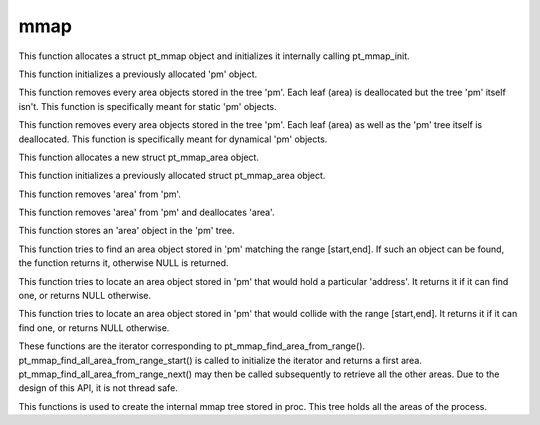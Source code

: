 mmap
====

.. c:function:: struct pt_mmap *pt_mmap_new(void)

This function allocates a struct pt_mmap object and initializes it internally calling pt_mmap_init.

.. c:function:: void pt_mmap_init(struct pt_mmap *pm)

This function initializes a previously allocated 'pm' object.

.. c:function:: void pt_mmap_destroy(struct pt_mmap *pm)

This function removes every area objects stored in the tree 'pm'. Each leaf (area) is deallocated but the tree 'pm' itself isn't.
This function is specifically meant for static 'pm' objects.

.. c:function:: void pt_mmap_delete(struct pt_mmap *)

This function removes every area objects stored in the tree 'pm'. Each leaf (area) as well as the 'pm' tree itself is deallocated.
This function is specifically meant for dynamical 'pm' objects.

.. c:function:: struct pt_mmap_area *pt_mmap_area_new(void)

This function allocates a new struct pt_mmap_area object.

.. c:function:: void pt_mmap_area_init(struct pt_mmap_area *area)

This function initializes a previously allocated struct pt_mmap_area object.

.. c:function:: void pt_mmap_area_destroy(struct pt_mmap *pm, struct pt_mmap_area *area)

This function removes 'area' from 'pm'.

.. c:function:: void pt_mmap_area_delete(struct pt_mmap *pm, struct pt_mmap_area *area)

This function removes 'area' from 'pm' and deallocates 'area'.

.. c:function:: void pt_mmap_add_area(struct pt_mmap *pm, struct pt_mmap_area *area)

This function stores an 'area' object in the 'pm' tree.

.. c:function:: struct pt_mmap_area *pt_mmap_find_exact_area(struct pt_mmap *pm, unsigned long start, unsigned long end)

This function tries to find an area object stored in 'pm' matching the range [start,end]. If such an object can be found, the function
returns it, otherwise NULL is returned.

.. c:function:: struct pt_mmap_area *pt_mmap_find_area_from_address(struct pt_mmap *, unsigned long address)

This function tries to locate an area object  stored in 'pm' that would hold a particular 'address'. It returns it if it can find one, or 
returns NULL otherwise.

.. c:function:: struct pt_mmap_area *pt_mmap_find_area_from_range(struct pt_mmap *pm, unsigned long start, unsigned long end)

This function tries to locate an area object stored in 'pm' that would collide with the range [start,end]. It returns it if it can find one, or 
returns NULL otherwise.

.. c:function:: struct pt_mmap_area *pt_mmap_find_all_area_from_range_start(struct pt_mmap *, unsigned long, unsigned long)
.. c:function:: struct pt_mmap_area *pt_mmap_find_all_area_from_range_next(void)

These functions are the iterator corresponding to pt_mmap_find_area_from_range(). pt_mmap_find_all_area_from_range_start() is called to initialize the iterator and returns a first area. pt_mmap_find_all_area_from_range_next() may then be called subsequently to retrieve all the other areas. Due to the design of this API, it is not thread safe.

.. c:function:: int pt_mmap_load(struct pt_process *proc)

This functions is used to create the internal mmap tree stored in proc. This tree holds all the areas of the process.

